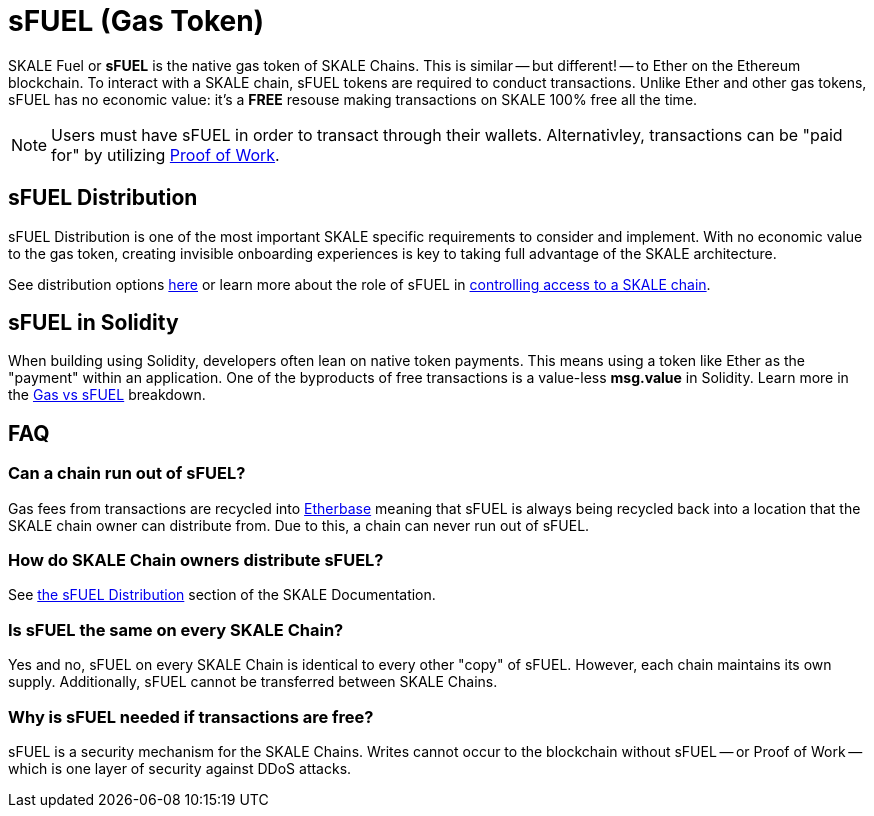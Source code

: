 = sFUEL (Gas Token)
:page-aliases: sfuel-gas-token.adoc

SKALE Fuel or **sFUEL** is the native gas token of SKALE Chains. This is similar -- but different! -- to Ether on the Ethereum blockchain. To interact with a SKALE chain, sFUEL tokens are required to conduct transactions. Unlike Ether and other gas tokens, sFUEL has no economic value: it's a **FREE** resouse making transactions on SKALE 100% free all the time.

[NOTE]
Users must have sFUEL in order to transact through their wallets. Alternativley, transactions can be "paid for" by utilizing xref:../proof-of-work.adoc[Proof of Work].

== sFUEL Distribution 

sFUEL Distribution is one of the most important SKALE specific requirements to consider and implement. With no economic value to the gas token, creating invisible onboarding experiences is key to taking full advantage of the SKALE architecture.

See distribution options xref:./sfuel-distribution.adoc[here] or learn more about the role of sFUEL in xref:../skale-chain-access-control.adoc[controlling access to a SKALE chain].


== sFUEL in Solidity

When building using Solidity, developers often lean on native token payments. This means using a token like Ether as the "payment" within an application. One of the byproducts of free transactions is a value-less *msg.value* in Solidity. Learn more in the xref:./gas-vs-sfuel.adoc[Gas vs sFUEL] breakdown.

== FAQ

=== Can a chain run out of sFUEL?

Gas fees from transactions are recycled into xref:./etherbase.adoc[Etherbase] meaning that sFUEL is always being recycled back into a location that the SKALE chain owner can distribute from. Due to this, a chain can never run out of sFUEL.

=== How do SKALE Chain owners distribute sFUEL?

See xref:./sfuel-distribution.adoc[the sFUEL Distribution] section of the SKALE Documentation.

=== Is sFUEL the same on every SKALE Chain?

Yes and no, sFUEL on every SKALE Chain is identical to every other "copy" of sFUEL. However, each chain maintains its own supply. Additionally, sFUEL cannot be transferred between SKALE Chains.

=== Why is sFUEL needed if transactions are free?

sFUEL is a security mechanism for the SKALE Chains. Writes cannot occur to the blockchain without sFUEL -- or Proof of Work -- which is one layer of security against DDoS attacks.
